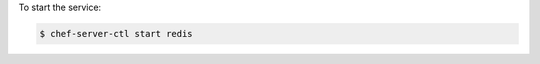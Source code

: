 .. This is an included how-to. 


To start the service:

.. code-block:: bash

   $ chef-server-ctl start redis